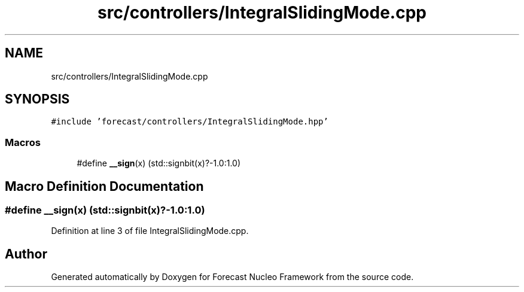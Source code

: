 .TH "src/controllers/IntegralSlidingMode.cpp" 3 "Wed May 6 2020" "Version 0.1.0" "Forecast Nucleo Framework" \" -*- nroff -*-
.ad l
.nh
.SH NAME
src/controllers/IntegralSlidingMode.cpp
.SH SYNOPSIS
.br
.PP
\fC#include 'forecast/controllers/IntegralSlidingMode\&.hpp'\fP
.br

.SS "Macros"

.in +1c
.ti -1c
.RI "#define \fB__sign\fP(x)   (std::signbit(x)?\-1\&.0:1\&.0)"
.br
.in -1c
.SH "Macro Definition Documentation"
.PP 
.SS "#define __sign(x)   (std::signbit(x)?\-1\&.0:1\&.0)"

.PP
Definition at line 3 of file IntegralSlidingMode\&.cpp\&.
.SH "Author"
.PP 
Generated automatically by Doxygen for Forecast Nucleo Framework from the source code\&.
